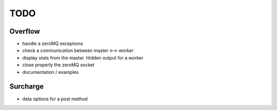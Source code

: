 ====
TODO
====
Overflow
--------
- handle a zeroMQ exceptions
- check a communication between master <--> worker
- display stats from the master. Hidden output for a worker
- close properly the zeroMQ socket
- documentation / examples

Surcharge
---------
- data options for a post method